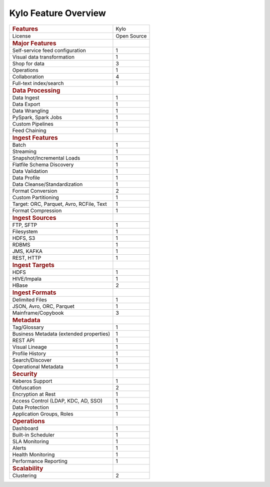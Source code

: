 
=====================
Kylo Feature Overview
=====================

+--------------------------------------------+---------------+
| .. rubric:: Features                       | Kylo          |
|    :name: features                         |               |
+--------------------------------------------+---------------+
| License                                    | Open Source   |
+--------------------------------------------+---------------+
| .. rubric:: Major Features                 |               |
|    :name: major-features                   |               |
+--------------------------------------------+---------------+
| Self-service feed configuration            | 1             |
+--------------------------------------------+---------------+
| Visual data transformation                 | 1             |
+--------------------------------------------+---------------+
| Shop for data                              | 3             |
+--------------------------------------------+---------------+
| Operations                                 | 1             |
+--------------------------------------------+---------------+
| Collaboration                              | 4             |
+--------------------------------------------+---------------+
| Full-text index/search                     | 1             |
+--------------------------------------------+---------------+
| .. rubric:: Data Processing                |               |
|    :name: data-processing                  |               |
+--------------------------------------------+---------------+
| Data Ingest                                | 1             |
+--------------------------------------------+---------------+
| Data Export                                | 1             |
+--------------------------------------------+---------------+
| Data Wrangling                             | 1             |
+--------------------------------------------+---------------+
| PySpark, Spark Jobs                        | 1             |
+--------------------------------------------+---------------+
| Custom Pipelines                           | 1             |
+--------------------------------------------+---------------+
| Feed Chaining                              | 1             |
+--------------------------------------------+---------------+
| .. rubric:: Ingest Features                |               |
|    :name: ingest-features                  |               |
+--------------------------------------------+---------------+
| Batch                                      | 1             |
+--------------------------------------------+---------------+
| Streaming                                  | 1             |
+--------------------------------------------+---------------+
| Snapshot/Incremental Loads                 | 1             |
+--------------------------------------------+---------------+
| Flatfile Schema Discovery                  | 1             |
+--------------------------------------------+---------------+
| Data Validation                            | 1             |
+--------------------------------------------+---------------+
| Data Profile                               | 1             |
+--------------------------------------------+---------------+
| Data Cleanse/Standardization               | 1             |
+--------------------------------------------+---------------+
| Format Conversion                          | 2             |
+--------------------------------------------+---------------+
| Custom Partitioning                        | 1             |
+--------------------------------------------+---------------+
| Target: ORC, Parquet, Avro, RCFile, Text   | 1             |
+--------------------------------------------+---------------+
| Format Compression                         | 1             |
+--------------------------------------------+---------------+
| .. rubric:: Ingest Sources                 |               |
|    :name: ingest-sources                   |               |
+--------------------------------------------+---------------+
| FTP, SFTP                                  | 1             |
+--------------------------------------------+---------------+
| Filesystem                                 | 1             |
+--------------------------------------------+---------------+
| HDFS, S3                                   | 1             |
+--------------------------------------------+---------------+
| RDBMS                                      | 1             |
+--------------------------------------------+---------------+
| JMS, KAFKA                                 | 1             |
+--------------------------------------------+---------------+
| REST, HTTP                                 | 1             |
+--------------------------------------------+---------------+
| .. rubric:: Ingest Targets                 |               |
|    :name: ingest-targets                   |               |
+--------------------------------------------+---------------+
| HDFS                                       | 1             |
+--------------------------------------------+---------------+
| HIVE/Impala                                | 1             |
+--------------------------------------------+---------------+
| HBase                                      | 2             |
+--------------------------------------------+---------------+
| .. rubric:: Ingest Formats                 |               |
|    :name: ingest-formats                   |               |
+--------------------------------------------+---------------+
| Delimited Files                            | 1             |
+--------------------------------------------+---------------+
| JSON, Avro, ORC, Parquet                   | 1             |
+--------------------------------------------+---------------+
| Mainframe/Copybook                         | 3             |
+--------------------------------------------+---------------+
| .. rubric:: Metadata                       |               |
|    :name: metadata                         |               |
+--------------------------------------------+---------------+
| Tag/Glossary                               | 1             |
+--------------------------------------------+---------------+
| Business Metadata (extended properties)    | 1             |
+--------------------------------------------+---------------+
| REST API                                   | 1             |
+--------------------------------------------+---------------+
| Visual Lineage                             | 1             |
+--------------------------------------------+---------------+
| Profile History                            | 1             |
+--------------------------------------------+---------------+
| Search/Discover                            | 1             |
+--------------------------------------------+---------------+
| Operational Metadata                       | 1             |
+--------------------------------------------+---------------+
| .. rubric:: Security                       |               |
|    :name: security                         |               |
+--------------------------------------------+---------------+
| Keberos Support                            | 1             |
+--------------------------------------------+---------------+
| Obfuscation                                | 2             |
+--------------------------------------------+---------------+
| Encryption at Rest                         | 1             |
+--------------------------------------------+---------------+
| Access Control (LDAP, KDC, AD, SSO)        | 1             |
+--------------------------------------------+---------------+
| Data Protection                            | 1             |
+--------------------------------------------+---------------+
| Application Groups, Roles                  | 1             |
+--------------------------------------------+---------------+
| .. rubric:: Operations                     |               |
|    :name: operations                       |               |
+--------------------------------------------+---------------+
| Dashboard                                  | 1             |
+--------------------------------------------+---------------+
| Built-in Scheduler                         | 1             |
+--------------------------------------------+---------------+
| SLA Monitoring                             | 1             |
+--------------------------------------------+---------------+
| Alerts                                     | 1             |
+--------------------------------------------+---------------+
| Health Monitoring                          | 1             |
+--------------------------------------------+---------------+
| Performance Reporting                      | 1             |
+--------------------------------------------+---------------+
| .. rubric:: Scalability                    |               |
|    :name: scalability                      |               |
+--------------------------------------------+---------------+
| Clustering                                 | 2             |
+--------------------------------------------+---------------+

.. |image0| image:: media/common/thinkbig-logo.png
   :width: 3.09891in
   :height: 2.03724in
